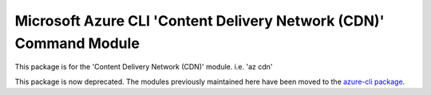 Microsoft Azure CLI 'Content Delivery Network (CDN)' Command Module
===================================================================

This package is for the 'Content Delivery Network (CDN)' module.
i.e. 'az cdn'

This package is now deprecated. The modules previously maintained here have been moved to the
`azure-cli package`__.

__ https://pypi.org/project/azure-cli/
